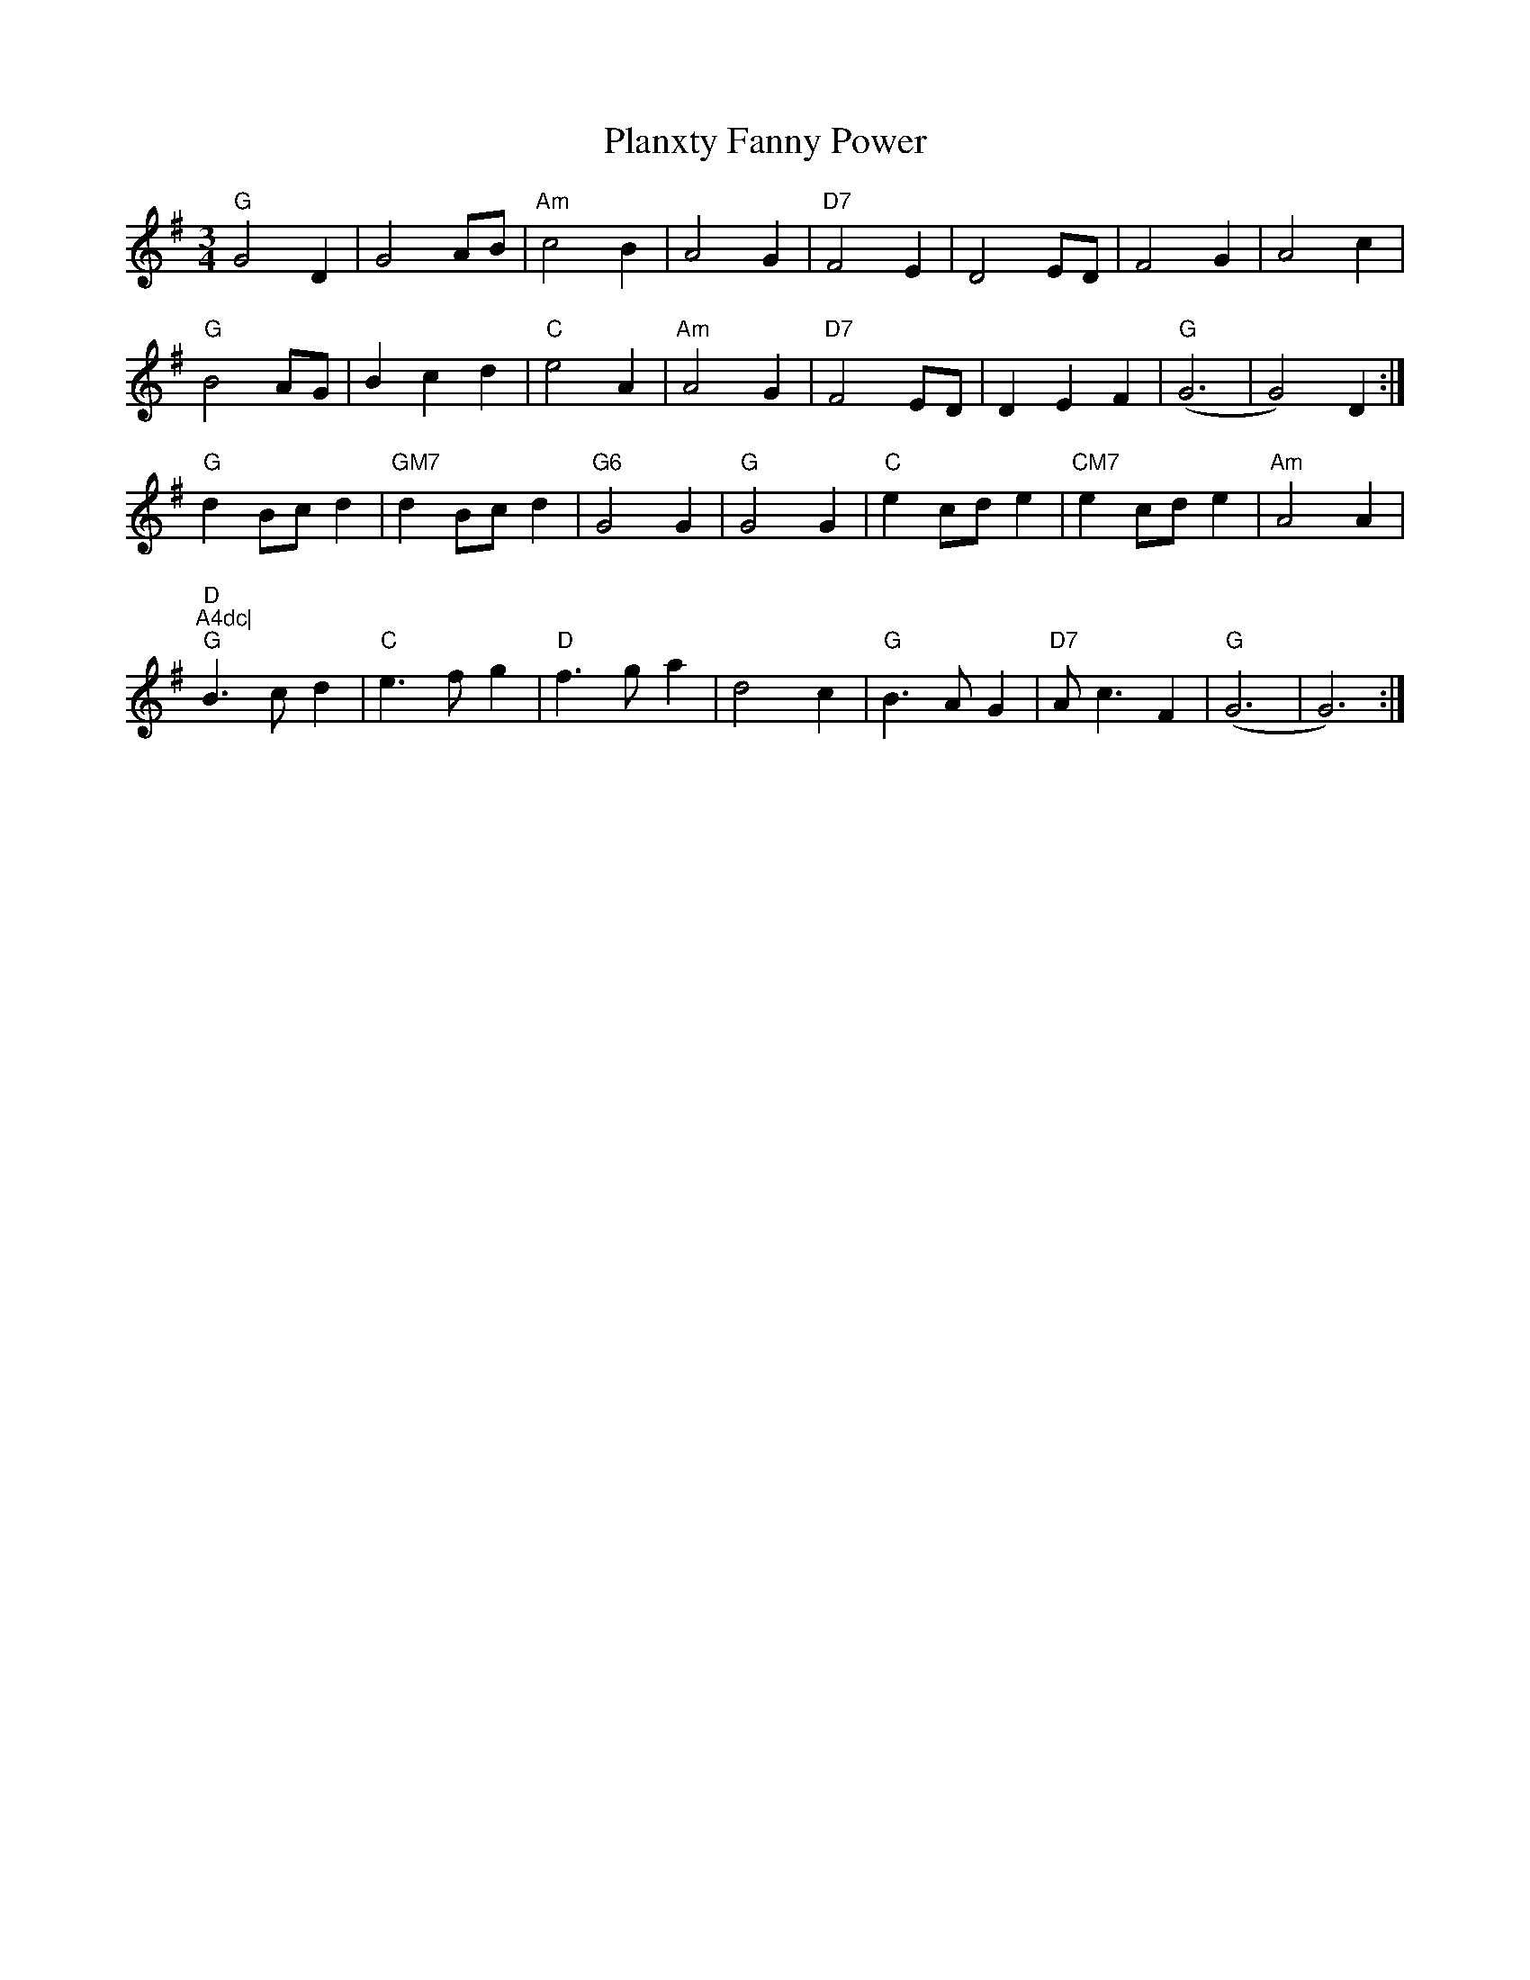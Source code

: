 X:129
T:Planxty Fanny Power
M:3/4
L:1/8
R:Waltz
K:G
"G"G4D2|G4AB|"Am"c4B2|A4G2|"D7"F4E2|D4ED|F4G2|A4c2|
"G"B4AG|B2c2d2|"C"e4A2|"Am"A4G2|"D7"F4ED|D2E2F2|"G"(G6|G4)D2:|
"G"d2Bcd2|"GM7"d2Bcd2|"G6"G4G2|"G"G4G2|"C"e2cde2|"CM7"e2cde2|"Am"A4A2|"D
"A4dc|
"G"B3cd2|"C"e3fg2|"D"f3ga2|d4c2|"G"B3AG2|"D7"Ac3F2|"G"(G6|G6):|
